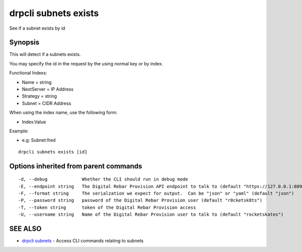 drpcli subnets exists
=====================

See if a subnet exists by id

Synopsis
--------

This will detect if a subnets exists.

You may specify the id in the request by the using normal key or by
index.

Functional Indexs:

-  Name = string
-  NextServer = IP Address
-  Strategy = string
-  Subnet = CIDR Address

When using the index name, use the following form:

-  Index:Value

Example:

-  e.g: Subnet:fred

::

    drpcli subnets exists [id]

Options inherited from parent commands
--------------------------------------

::

      -d, --debug             Whether the CLI should run in debug mode
      -E, --endpoint string   The Digital Rebar Provision API endpoint to talk to (default "https://127.0.0.1:8092")
      -F, --format string     The serialzation we expect for output.  Can be "json" or "yaml" (default "json")
      -P, --password string   password of the Digital Rebar Provision user (default "r0cketsk8ts")
      -T, --token string      token of the Digital Rebar Provision access
      -U, --username string   Name of the Digital Rebar Provision user to talk to (default "rocketskates")

SEE ALSO
--------

-  `drpcli subnets <drpcli_subnets.html>`__ - Access CLI commands
   relating to subnets
